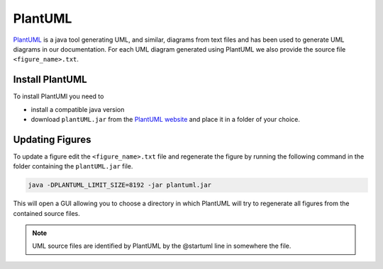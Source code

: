 .. _PlantUML_ŕeference:

PlantUML
========

`PlantUML <https://plantuml.com/>`_ is a java tool generating UML, and similar, diagrams from text files and has been used to generate UML diagrams in our documentation.
For each UML diagram generated using PlantUML we also provide the source file ``<figure_name>.txt``.

Install PlantUML
----------------
To install PlantUMl you need to

- install a compatible java version
- download ``plantUML.jar`` from the `PlantUML website <https://plantuml.com/download>`_ and place it in a folder of your choice.

Updating Figures
----------------

To update a figure edit the ``<figure_name>.txt`` file and regenerate the figure by running the following command in the folder containing the ``plantUML.jar`` file.

.. code:: bash

  java -DPLANTUML_LIMIT_SIZE=8192 -jar plantuml.jar

This will open a GUI allowing you to choose a directory in which PlantUML will try to regenerate all figures from the contained source files.

.. note::

  UML source files are identified by PlantUML by the @startuml line in somewhere the file.

